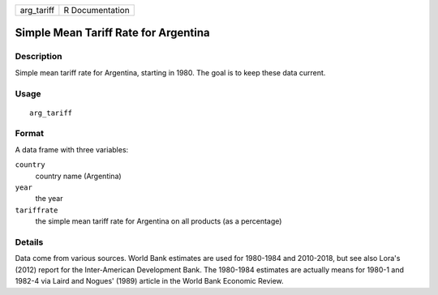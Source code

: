 ========== ===============
arg_tariff R Documentation
========== ===============

Simple Mean Tariff Rate for Argentina
-------------------------------------

Description
~~~~~~~~~~~

Simple mean tariff rate for Argentina, starting in 1980. The goal is to
keep these data current.

Usage
~~~~~

::

   arg_tariff

Format
~~~~~~

A data frame with three variables:

``country``
   country name (Argentina)

``year``
   the year

``tariffrate``
   the simple mean tariff rate for Argentina on all products (as a
   percentage)

Details
~~~~~~~

Data come from various sources. World Bank estimates are used for
1980-1984 and 2010-2018, but see also Lora's (2012) report for the
Inter-American Development Bank. The 1980-1984 estimates are actually
means for 1980-1 and 1982-4 via Laird and Nogues' (1989) article in the
World Bank Economic Review.
